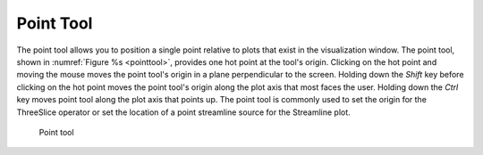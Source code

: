 Point Tool
----------

The point tool allows you to position a single point relative to plots
that exist in the visualization window. The point tool, shown in
:numref:`Figure %s <pointtool>`, provides one hot point at the tool's
origin. Clicking on the hot point and moving the mouse moves the point
tool's origin in a plane perpendicular to the screen. Holding down the
*Shift* key before clicking on the hot point moves the point tool's
origin along the plot axis that most faces the user. Holding down the
*Ctrl* key moves point tool along the plot axis that points up. The
point tool is commonly used to set the origin for the ThreeSlice operator
or set the location of a point streamline source for the Streamline plot.

.. _pointtool:

.. figure:: images/pointtool.png

   Point tool
